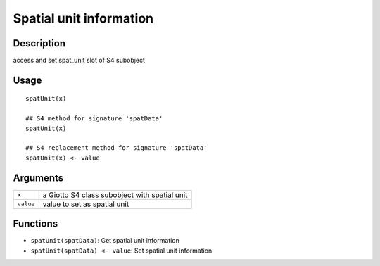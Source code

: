 Spatial unit information
------------------------

Description
~~~~~~~~~~~

access and set spat_unit slot of S4 subobject

Usage
~~~~~

::

   spatUnit(x)

   ## S4 method for signature 'spatData'
   spatUnit(x)

   ## S4 replacement method for signature 'spatData'
   spatUnit(x) <- value

Arguments
~~~~~~~~~

+-----------------------------------+-----------------------------------+
| ``x``                             | a Giotto S4 class subobject with  |
|                                   | spatial unit                      |
+-----------------------------------+-----------------------------------+
| ``value``                         | value to set as spatial unit      |
+-----------------------------------+-----------------------------------+

Functions
~~~~~~~~~

-  ``spatUnit(spatData)``: Get spatial unit information

-  ``spatUnit(spatData) <- value``: Set spatial unit information
